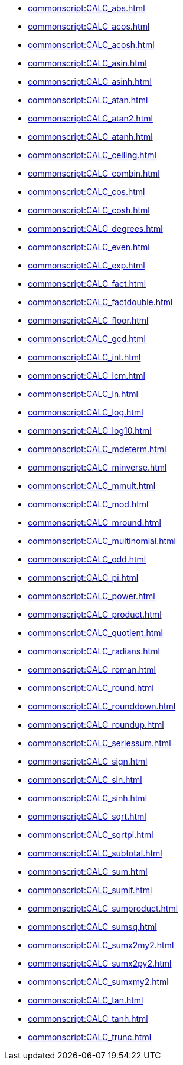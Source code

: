 **** xref:commonscript:CALC_abs.adoc[]
**** xref:commonscript:CALC_acos.adoc[]
**** xref:commonscript:CALC_acosh.adoc[]
**** xref:commonscript:CALC_asin.adoc[]
**** xref:commonscript:CALC_asinh.adoc[]
**** xref:commonscript:CALC_atan.adoc[]
**** xref:commonscript:CALC_atan2.adoc[]
**** xref:commonscript:CALC_atanh.adoc[]
**** xref:commonscript:CALC_ceiling.adoc[]
**** xref:commonscript:CALC_combin.adoc[]
**** xref:commonscript:CALC_cos.adoc[]
**** xref:commonscript:CALC_cosh.adoc[]
**** xref:commonscript:CALC_degrees.adoc[]
**** xref:commonscript:CALC_even.adoc[]
**** xref:commonscript:CALC_exp.adoc[]
**** xref:commonscript:CALC_fact.adoc[]
**** xref:commonscript:CALC_factdouble.adoc[]
**** xref:commonscript:CALC_floor.adoc[]
**** xref:commonscript:CALC_gcd.adoc[]
**** xref:commonscript:CALC_int.adoc[]
**** xref:commonscript:CALC_lcm.adoc[]
**** xref:commonscript:CALC_ln.adoc[]
**** xref:commonscript:CALC_log.adoc[]
**** xref:commonscript:CALC_log10.adoc[]
**** xref:commonscript:CALC_mdeterm.adoc[]
**** xref:commonscript:CALC_minverse.adoc[]
**** xref:commonscript:CALC_mmult.adoc[]
**** xref:commonscript:CALC_mod.adoc[]
**** xref:commonscript:CALC_mround.adoc[]
**** xref:commonscript:CALC_multinomial.adoc[]
**** xref:commonscript:CALC_odd.adoc[]
**** xref:commonscript:CALC_pi.adoc[]
**** xref:commonscript:CALC_power.adoc[]
**** xref:commonscript:CALC_product.adoc[]
**** xref:commonscript:CALC_quotient.adoc[]
**** xref:commonscript:CALC_radians.adoc[]
**** xref:commonscript:CALC_roman.adoc[]
**** xref:commonscript:CALC_round.adoc[]
**** xref:commonscript:CALC_rounddown.adoc[]
**** xref:commonscript:CALC_roundup.adoc[]
**** xref:commonscript:CALC_seriessum.adoc[]
**** xref:commonscript:CALC_sign.adoc[]
**** xref:commonscript:CALC_sin.adoc[]
**** xref:commonscript:CALC_sinh.adoc[]
**** xref:commonscript:CALC_sqrt.adoc[]
**** xref:commonscript:CALC_sqrtpi.adoc[]
**** xref:commonscript:CALC_subtotal.adoc[]
**** xref:commonscript:CALC_sum.adoc[]
**** xref:commonscript:CALC_sumif.adoc[]
**** xref:commonscript:CALC_sumproduct.adoc[]
**** xref:commonscript:CALC_sumsq.adoc[]
**** xref:commonscript:CALC_sumx2my2.adoc[]
**** xref:commonscript:CALC_sumx2py2.adoc[]
**** xref:commonscript:CALC_sumxmy2.adoc[]
**** xref:commonscript:CALC_tan.adoc[]
**** xref:commonscript:CALC_tanh.adoc[]
**** xref:commonscript:CALC_trunc.adoc[]